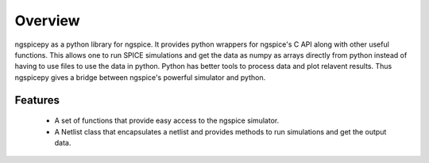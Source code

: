 ********
Overview
********

ngspicepy as a python library for ngspice. It provides python wrappers for
ngspice's C API along with other useful functions. This allows one to run SPICE
simulations and get the data as numpy as arrays directly from python instead of
having to use files to use the data in python. Python has better tools to
process data and plot relavent results. Thus ngspicepy gives a bridge between
ngspice's powerful simulator and python.


Features
--------

 - A set of functions that provide easy access to the ngspice simulator.
 - A Netlist class that encapsulates a netlist and provides methods to run
   simulations and get the output data.
